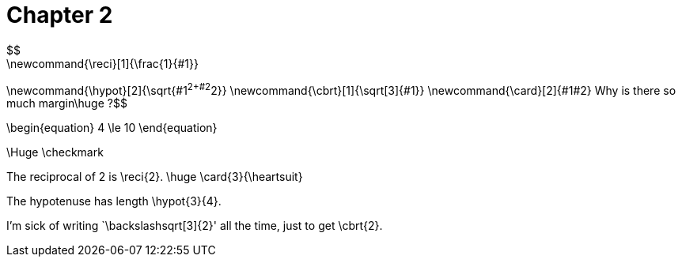 = Chapter 2
$$
\newcommand{\reci}[1]{\frac{1}{#1}}
\newcommand{\hypot}[2]{\sqrt{#1^2+#2^2}}
\newcommand{\cbrt}[1]{\sqrt[3]{#1}}
\newcommand{\card}[2]{#1#2}
$$
Why is there so much margin$$\huge ?$$

$$
\begin{equation}
    4 \le 10
\end{equation}
$$

$$\Huge \checkmark$$

The reciprocal of 2 is $$\reci{2}$$.
$$
\huge \card{3}{\heartsuit}
$$


The hypotenuse has length $$\hypot{3}{4}$$.

I'm sick of writing `$$\backslash$$sqrt[3]{2}' all the time, just to get $$\cbrt{2}$$.


